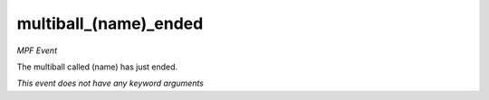 multiball_(name)_ended
======================

*MPF Event*

The multiball called (name) has just ended.

*This event does not have any keyword arguments*
